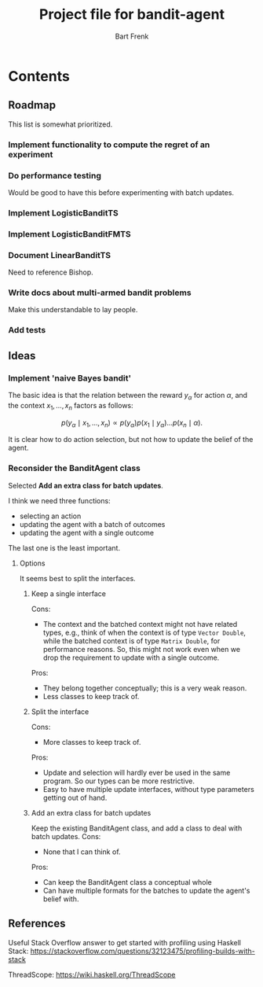 #+TITLE: Project file for bandit-agent
#+AUTHOR: Bart Frenk
#+EMAIL: bart.frenk@gmail.com

#+LATEX_HEADER: \usepackage{amsmath}
#+LATEX_HEADER: \usepackage{paralist}
#+LATEX_HEADER: \usepackage[utf8]{inputenc}
#+LATEX_HEADER: \usepackage{palatino}
#+LATEX_HEADER: \usepackage{euler}
#+LATEX_HEADER: \usepackage{setspace}
#+LATEX_HEADER: \renewcommand{\em}[1]{\textbf{#1}}
#+LATEX_HEADER: \newcommand{\E}[1]{\operatorname{\mathbb{E}}[#1]}
#+LATEX_HEADER: \setstretch{1.1}
#+LATEX_HEADER: \let\itemize\compactitem
#+LATEX_HEADER: \let\description\compactdesc
#+LATEX_HEADER: \let\enumerate\compactenum
#+LATEX_HEADER: \setlength{\parindent}{0em}
#+LATEX_HEADER: \setlength{\parskip}{1em}
#+LATEX_HEADER: \newcommand{\RR}{\mathbb{R}}
#+LATEX_HEADER: \newenvironment{exercise}{\textbf{Exercise.}}{}
#+OPTIONS: toc:nil todo:nil

* Contents

** Roadmap
This list is somewhat prioritized.

*** TODO Implement functionality to compute the regret of an experiment
*** TODO Do performance testing
Would be good to have this before experimenting with batch updates.
*** TODO Implement LogisticBanditTS
*** TODO Implement LogisticBanditFMTS
*** DONE Document LinearBanditTS
CLOSED: [2018-04-26 Thu 14:36]
Need to reference Bishop.
*** TODO Write docs about multi-armed bandit problems
Make this understandable to lay people.

*** TODO Add tests

** Ideas

*** Implement 'naive Bayes bandit'
The basic idea is that the relation between the reward $y_{\alpha}$ for action
$\alpha$, and the context $x_1, \ldots, x_n$ factors as follows:

\[
p(y_{\alpha} \mid x_1, \ldots, x_n) \propto p(y_{\alpha}) p(x_1 \mid y_{\alpha}) \ldots p(x_n \mid \alpha).
\]

It is clear how to do action selection, but not how to update the belief of the agent.

*** DONE Reconsider the BanditAgent class
CLOSED: [2018-04-29 Sun 00:38]
Selected *Add an extra class for batch updates*.

I think we need three functions:
- selecting an action
- updating the agent with a batch of outcomes
- updating the agent with a single outcome

The last one is the least important.


**** Options
It seems best to split the interfaces.

***** Keep a single interface
Cons:
- The context and the batched context might not have related types, e.g., think
  of when the context is of type =Vector Double=, while the batched context is
  of type =Matrix Double=, for performance reasons. So, this might not work even
  when we drop the requirement to update with a single outcome.
Pros:
- They belong together conceptually; this is a very weak reason.
- Less classes to keep track of.
***** Split the interface
Cons:
- More classes to keep track of.
Pros:
- Update and selection will hardly ever be used in the same program. So our
  types can be more restrictive.
- Easy to have multiple update interfaces, without type parameters getting out
  of hand.
***** Add an extra class for batch updates
Keep the existing BanditAgent class, and add a class to deal with batch updates.
Cons:
- None that I can think of.
Pros:
- Can keep the BanditAgent class a conceptual whole
- Can have multiple formats for the batches to update the agent's belief with.
** References
Useful Stack Overflow answer to get started with profiling using Haskell Stack:
https://stackoverflow.com/questions/32123475/profiling-builds-with-stack

ThreadScope: https://wiki.haskell.org/ThreadScope
